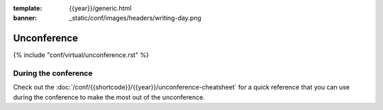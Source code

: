 :template: {{year}}/generic.html
:banner: _static/conf/images/headers/writing-day.png

Unconference
============

{% include "conf/virtual/unconference.rst" %}


During the conference
---------------------

Check out the :doc:`/conf/{{shortcode}}/{{year}}/unconference-cheatsheet` for a quick reference that you can use during the conference to make the most out of the unconference. 

